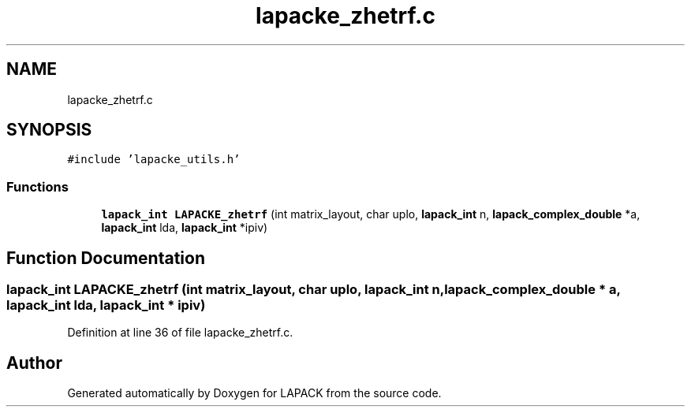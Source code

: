 .TH "lapacke_zhetrf.c" 3 "Tue Nov 14 2017" "Version 3.8.0" "LAPACK" \" -*- nroff -*-
.ad l
.nh
.SH NAME
lapacke_zhetrf.c
.SH SYNOPSIS
.br
.PP
\fC#include 'lapacke_utils\&.h'\fP
.br

.SS "Functions"

.in +1c
.ti -1c
.RI "\fBlapack_int\fP \fBLAPACKE_zhetrf\fP (int matrix_layout, char uplo, \fBlapack_int\fP n, \fBlapack_complex_double\fP *a, \fBlapack_int\fP lda, \fBlapack_int\fP *ipiv)"
.br
.in -1c
.SH "Function Documentation"
.PP 
.SS "\fBlapack_int\fP LAPACKE_zhetrf (int matrix_layout, char uplo, \fBlapack_int\fP n, \fBlapack_complex_double\fP * a, \fBlapack_int\fP lda, \fBlapack_int\fP * ipiv)"

.PP
Definition at line 36 of file lapacke_zhetrf\&.c\&.
.SH "Author"
.PP 
Generated automatically by Doxygen for LAPACK from the source code\&.

